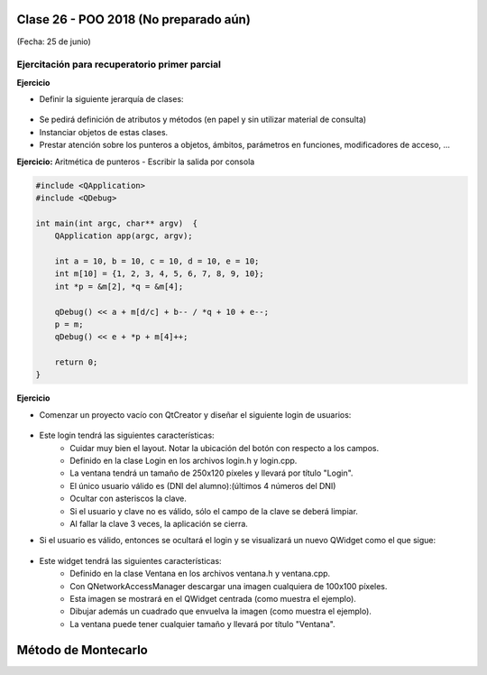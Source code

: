 .. -*- coding: utf-8 -*-

.. _rcs_subversion:

Clase 26 - POO 2018 (No preparado aún)
===================
(Fecha: 25 de junio)


Ejercitación para recuperatorio primer parcial
^^^^^^^^^^^^^^^^^^^^^^^^^^^^^^^^^^^^^^^^^^^^^^

**Ejercicio** 

- Definir la siguiente jerarquía de clases:
 
.. figure:: images/clase10/clases.png 

- Se pedirá definición de atributos y métodos (en papel y sin utilizar material de consulta)
- Instanciar objetos de estas clases.
- Prestar atención sobre los punteros a objetos, ámbitos, parámetros en funciones, modificadores de acceso, ...

**Ejercicio:** Aritmética de punteros - Escribir la salida por consola

.. code-block:: c

	#include <QApplication>
	#include <QDebug>

	int main(int argc, char** argv)  {
	    QApplication app(argc, argv);

	    int a = 10, b = 10, c = 10, d = 10, e = 10;
	    int m[10] = {1, 2, 3, 4, 5, 6, 7, 8, 9, 10};
	    int *p = &m[2], *q = &m[4];

	    qDebug() << a + m[d/c] + b-- / *q + 10 + e--;
	    p = m;
	    qDebug() << e + *p + m[4]++;

	    return 0;
	}
	

**Ejercicio**

- Comenzar un proyecto vacío con QtCreator y diseñar el siguiente login de usuarios:
 
.. figure:: images/clase10/login.png  

- Este login tendrá las siguientes características:
	- Cuidar muy bien el layout. Notar la ubicación del botón con respecto a los campos.
	- Definido en la clase Login en los archivos login.h y login.cpp.
	- La ventana tendrá un tamaño de 250x120 píxeles y llevará por título "Login".
	- El único usuario válido es (DNI del alumno):(últimos 4 números del DNI)
	- Ocultar con asteriscos la clave.
	- Si el usuario y clave no es válido, sólo el campo de la clave se deberá limpiar.
	- Al fallar la clave 3 veces, la aplicación se cierra. 

- Si el usuario es válido, entonces se ocultará el login y se visualizará un nuevo QWidget como el que sigue:

.. figure:: images/clase10/ventana.png  
 
- Este widget tendrá las siguientes características:
 	- Definido en la clase Ventana en los archivos ventana.h y ventana.cpp.
	- Con QNetworkAccessManager descargar una imagen cualquiera de 100x100 píxeles.
	- Esta imagen se mostrará en el QWidget centrada (como muestra el ejemplo).
	- Dibujar además un cuadrado que envuelva la imagen (como muestra el ejemplo).
	- La ventana puede tener cualquier tamaño y llevará por título "Ventana".



Método de Montecarlo
====================





